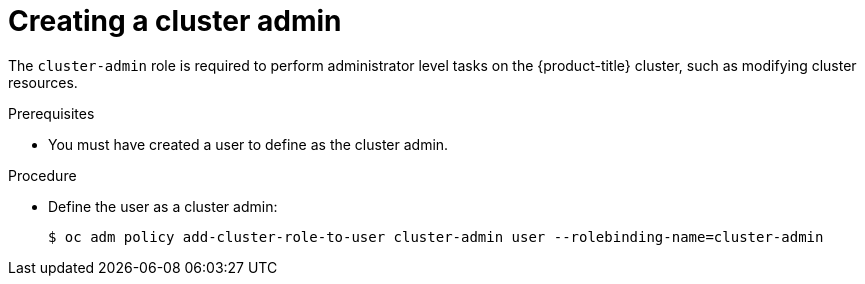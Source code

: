 // Module included in the following assemblies:
//
// * authentication/using-rbac.adoc
// * post_installation_configuration/preparing-for-users.adoc

:_mod-docs-content-type: PROCEDURE
[id="creating-cluster-admin_{context}"]
= Creating a cluster admin

The `cluster-admin` role is required to perform administrator
level tasks on the {product-title} cluster, such as modifying
cluster resources.

.Prerequisites

* You must have created a user to define as the cluster admin.

.Procedure

* Define the user as a cluster admin:
+
[source,terminal]
----
$ oc adm policy add-cluster-role-to-user cluster-admin user --rolebinding-name=cluster-admin
----
